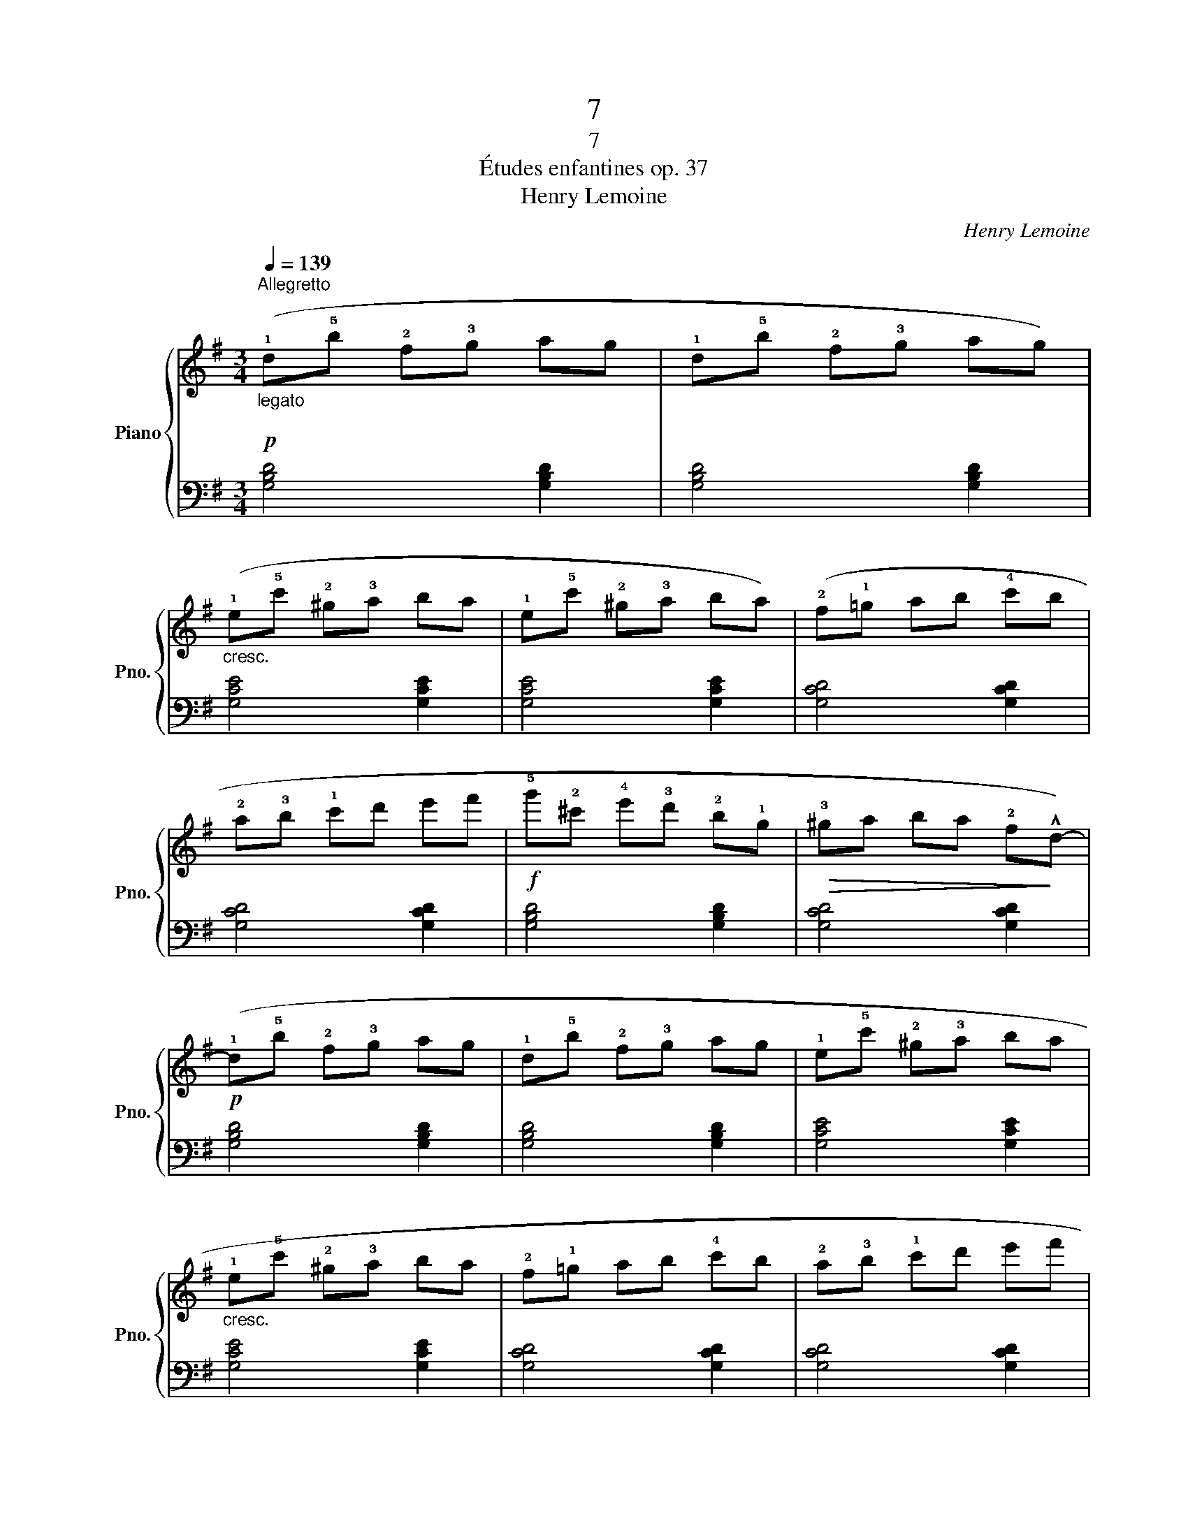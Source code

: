 X:1
T:7
T:7
T:Études enfantines op. 37
T:Henry Lemoine
C:Henry Lemoine
%%score { 1 | ( 2 3 4 ) }
L:1/8
Q:1/4=139
M:3/4
K:G
V:1 treble nm="Piano" snm="Pno."
V:2 bass 
V:3 bass 
V:4 bass 
V:1
!p!"_legato\n""^Allegretto" (!1!d!5!b !2!f!3!g ag | !1!d!5!b !2!f!3!g ag) | %2
"_cresc." (!1!e!5!c' !2!^g!3!a ba | !1!e!5!c' !2!^g!3!a ba) | (!2!f!1!=g ab !4!c'b | %5
 !2!a!3!b !1!c'd' e'f' |!f! !5!g'!2!^c' !4!e'!3!d' !2!b!1!g |!>(! !3!^ga ba !2!f!>)!!^!d-) | %8
!p! (!1!d!5!b !2!f!3!g ag | !1!d!5!b !2!f!3!g ag | !1!e!5!c' !2!^g!3!a ba | %11
"_cresc." !1!e!5!c' !2!^g!3!a ba | !2!f!1!=g ab !4!c'b | !2!a!3!b !1!c'd' e'f' | %14
!f! !5!g'!2!^c' !4!e'!3!d' !2!b!1!g) | z6 ||!f! .A z (!5!f!2!^c !4!ed | .A) z (!5!f^c ed | %18
 .A) z (!5!g!2!^d fe | .A) z (g^d fe | .A) z (!5!f!2!^c ed | .B) z (!5!g!2!^d fe) | %22
 .A z (!5!f!2!^c ed | !4!d^c BA)({/!4!c} !3!BA | .!1!A) z (!5!f!2!^c ed | .A) z (!5!f^c ed | %26
 .A) z (!5!g!2!^d fe | .A) z (!5!g^d fe | .A) z (!5!f!2!^c ed | .B) z (!5!g!2!^d fe | %30
 .A) z!>(! (e^B ^c!>)!A | .d) z!<(! (d^c dc |{/e} d^c dc d!<)!c |!>(!{/e} d^c dc d!>)!c | %34
!p! (!1!d)!5!b !2!f!3!g ag | !1!d!5!b !2!f!3!g ag) |"_cresc." (!1!e!5!c' !2!^g!3!a ba | %37
 !1!e!5!c' !2!^g!3!a ba) | (!2!f!1!=g ab !4!c'b | !2!a!3!b !1!c'd' e'f' | %40
!f! !5!g'!2!^c' !4!e'!3!d' !2!b!1!g |!>(! !3!^ga ba !2!f!>)!!^!d-) |!p! (!1!d!5!b !2!f!3!g ag | %43
 !1!d!5!b !2!f!3!g ag | !1!e!5!c' !2!^g!3!a ba |"_cresc." !1!e!5!c' !2!^g!3!a ba | %46
 !2!f!1!=g ab !4!c'b | !2!a!3!b !1!c'd' e'f' |!f! !5!g'!2!^c' !4!e'!3!d' !2!b!1!g) | %49
 z (!3!^g !5!b!4!a !2!f!1!d | !5!=g!2!^c !4!e!3!d !2!B!1!G) | z!p! (!3!^G BA FD | =G) z z2 z2 | %53
!f! !fermata![B,DG]6 |] %54
V:2
 [G,B,D]4 [G,B,D]2 | [G,B,D]4 [G,B,D]2 | [G,CE]4 [G,CE]2 | [G,CE]4 [G,CE]2 | [G,CD]4 [G,CD]2 | %5
 [G,CD]4 [G,CD]2 | [G,B,D]4 [G,B,D]2 | [G,CD]4 [G,CD]2 | [G,B,D]4 [G,B,D]2 | [G,B,D]4 [G,B,D]2 | %10
 [G,CE]4 [G,CE]2 | [G,CE]4 [G,CE]2 | [G,CD]4 [G,CD]2 | [G,CD]4 [G,CD]2 | [G,B,D]4 [G,B,D]2 | %15
 [G,B,D]4 z2 || [D,F,A,]6- | [D,F,A,]2 [D,F,A,]2 [D,F,A,]2 | [^C,G,A,]6- | %19
 [C,G,A,]2 [^C,G,A,]2 [C,G,A,]2 | .[D,F,A,] z z4 | .[G,B,E] z z4 | .[A,DF] z z4 | [A,EG]4 z2 | %24
 [D,F,A,]6- | [D,F,A,]2 [D,F,A,]2 [D,F,A,]2 | [^C,G,A,]6- | [C,G,A,]2 [^C,G,A,]2 [C,G,A,]2 | %28
 .[D,F,A,] z4 z | .[G,B,E] z z4 | .[A,EG] z z4 | .[DF] z z4 | z6 | z6 | [G,B,D]4 [G,B,D]2 | %35
 [G,B,D]4 [G,B,D]2 | [G,CE]4 [G,CE]2 | [G,CE]4 [G,CE]2 | [G,CD]4 [G,CD]2 | [G,CD]4 [G,CD]2 | %40
 [G,B,D]4 [G,B,D]2 | [G,CD]4 [G,CD]2 | [G,B,D]4 [G,B,D]2 | [G,B,D]4 [G,B,D]2 | [G,CE]4 [G,CE]2 | %45
 [G,CE]4 [G,CE]2 | [G,CD]4 [G,CD]2 | [G,CD]4 [G,CD]2 | .[G,B,D] z z4 | ((!>!C6 | .B,)) z z4 | %51
 ((!>!C6 | .B,)) z z2 z2 | !fermata![G,,D,]6 |] %54
V:3
 x6 | x6 | x6 | x6 | x6 | x6 | x6 | x6 | x6 | x6 | x6 | x6 | x6 | x6 | x6 | x6 || x6 | x6 | x6 | %19
 x6 | x6 | x6 | x6 | x6 | x6 | x6 | x6 | x6 | x6 | x6 | x6 | x6 | x6 | x6 | x6 | x6 | x6 | x6 | %38
 x6 | x6 | x6 | x6 | x6 | x6 | x6 | x6 | x6 | x6 | x6 | (A,6 | G,) x5 | (A,6 | G,) x5 | x6 |] %54
V:4
 x6 | x6 | x6 | x6 | x6 | x6 | x6 | x6 | x6 | x6 | x6 | x6 | x6 | x6 | x6 | x6 || x6 | x6 | x6 | %19
 x6 | x6 | x6 | x6 | x6 | x6 | x6 | x6 | x6 | x6 | x6 | x6 | x6 | x6 | x6 | x6 | x6 | x6 | x6 | %38
 x6 | x6 | x6 | x6 | x6 | x6 | x6 | x6 | x6 | x6 | x6 | D,6 | x6 | D,6 | x6 | x6 |] %54

